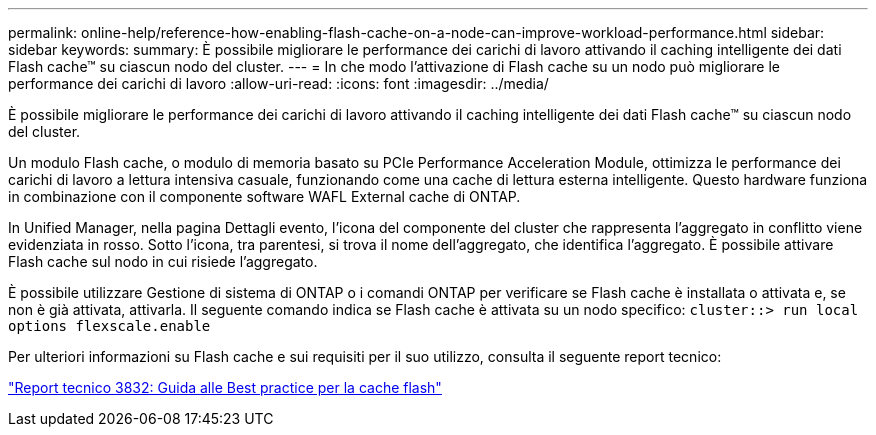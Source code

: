 ---
permalink: online-help/reference-how-enabling-flash-cache-on-a-node-can-improve-workload-performance.html 
sidebar: sidebar 
keywords:  
summary: È possibile migliorare le performance dei carichi di lavoro attivando il caching intelligente dei dati Flash cache™ su ciascun nodo del cluster. 
---
= In che modo l'attivazione di Flash cache su un nodo può migliorare le performance dei carichi di lavoro
:allow-uri-read: 
:icons: font
:imagesdir: ../media/


[role="lead"]
È possibile migliorare le performance dei carichi di lavoro attivando il caching intelligente dei dati Flash cache™ su ciascun nodo del cluster.

Un modulo Flash cache, o modulo di memoria basato su PCIe Performance Acceleration Module, ottimizza le performance dei carichi di lavoro a lettura intensiva casuale, funzionando come una cache di lettura esterna intelligente. Questo hardware funziona in combinazione con il componente software WAFL External cache di ONTAP.

In Unified Manager, nella pagina Dettagli evento, l'icona del componente del cluster che rappresenta l'aggregato in conflitto viene evidenziata in rosso. Sotto l'icona, tra parentesi, si trova il nome dell'aggregato, che identifica l'aggregato. È possibile attivare Flash cache sul nodo in cui risiede l'aggregato.

È possibile utilizzare Gestione di sistema di ONTAP o i comandi ONTAP per verificare se Flash cache è installata o attivata e, se non è già attivata, attivarla. Il seguente comando indica se Flash cache è attivata su un nodo specifico: `cluster::> run local options flexscale.enable`

Per ulteriori informazioni su Flash cache e sui requisiti per il suo utilizzo, consulta il seguente report tecnico:

http://www.netapp.com/us/media/tr-3832.pdf["Report tecnico 3832: Guida alle Best practice per la cache flash"]
